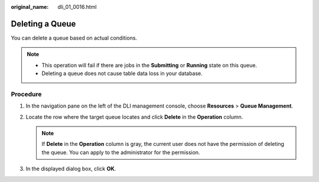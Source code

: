 :original_name: dli_01_0016.html

.. _dli_01_0016:

Deleting a Queue
================

You can delete a queue based on actual conditions.

.. note::

   -  This operation will fail if there are jobs in the **Submitting** or **Running** state on this queue.
   -  Deleting a queue does not cause table data loss in your database.

Procedure
---------

#. In the navigation pane on the left of the DLI management console, choose **Resources** > **Queue Management**.
#. Locate the row where the target queue locates and click **Delete** in the **Operation** column.

   .. note::

      If **Delete** in the **Operation** column is gray, the current user does not have the permission of deleting the queue. You can apply to the administrator for the permission.

#. In the displayed dialog box, click **OK**.
